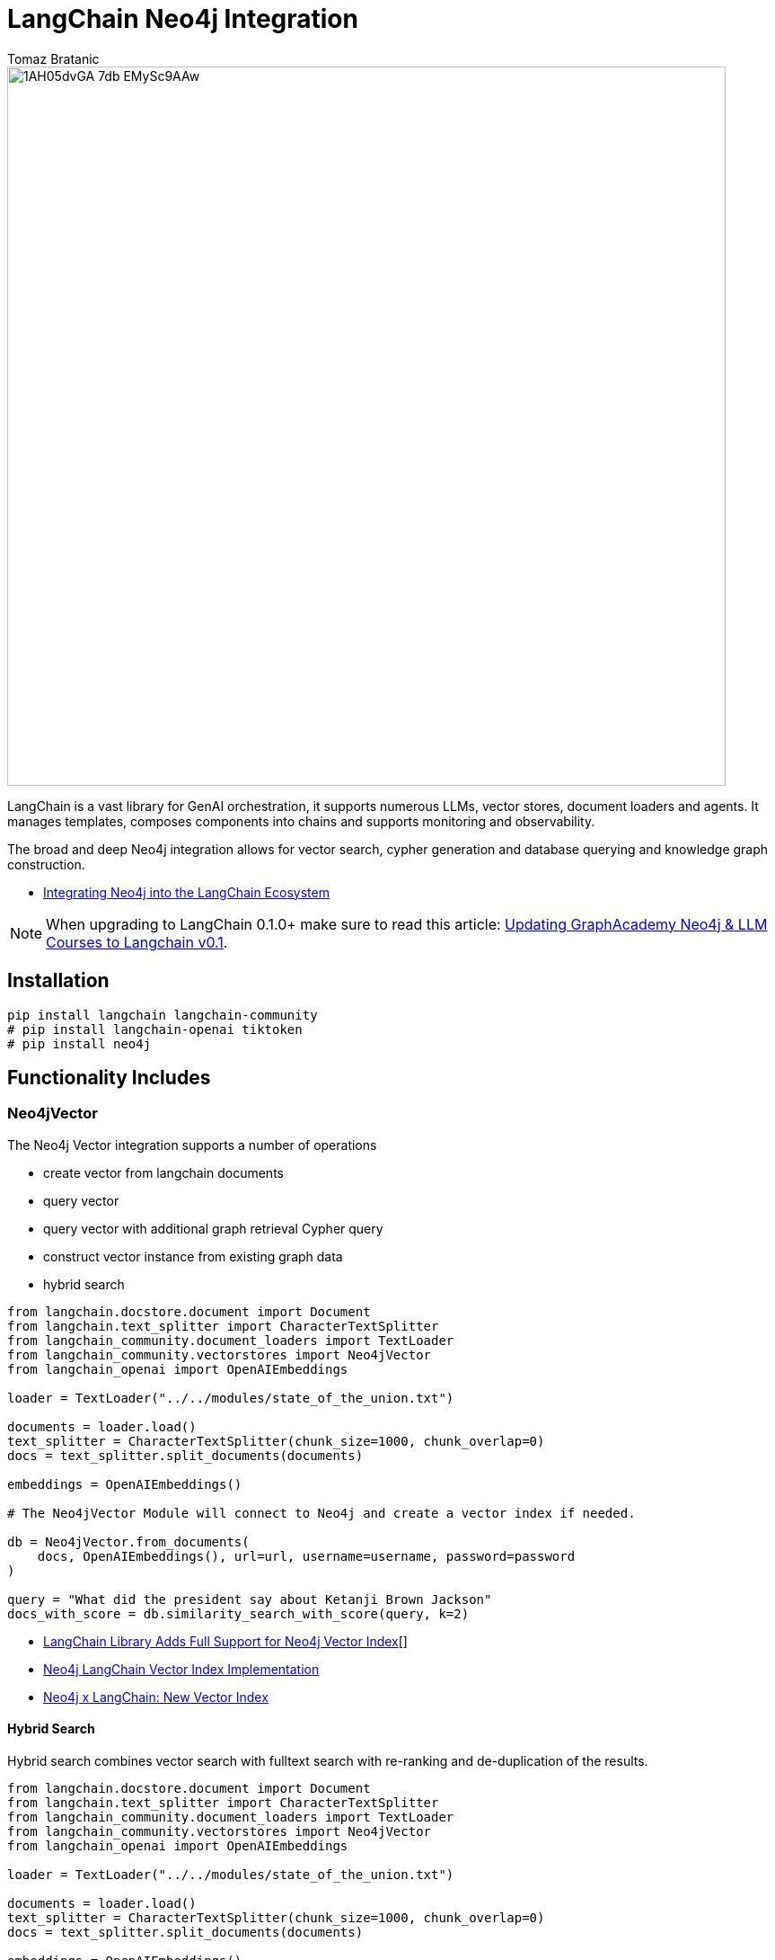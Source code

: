 = LangChain Neo4j Integration
:slug: langchain
:author: Tomaz Bratanic
:category: labs
:tags: langchain, rag, vector search, , neo4j
:neo4j-versions: 5.x
:page-pagination:
:page-product: langchain

image::https://dist.neo4j.com/wp-content/uploads/20230615211357/1AH05dvGA_7db_EMySc9AAw.png[width=800]

LangChain is a vast library for GenAI orchestration, it supports numerous LLMs, vector stores, document loaders and agents.
It manages templates, composes components into chains and supports monitoring and observability.

The broad and deep Neo4j integration allows for vector search, cypher generation and database querying and knowledge graph construction.

* https://towardsdatascience.com/integrating-neo4j-into-the-langchain-ecosystem-df0e988344d2[Integrating Neo4j into the LangChain Ecosystem^]

NOTE: When upgrading to LangChain 0.1.0+ make sure to read this article: https://medium.com/neo4j/langchain-v0-1-updating-graphacademy-neo4j-llm-courses-689e7c4eff3e[Updating GraphAcademy Neo4j & LLM Courses to Langchain v0.1^].

== Installation

[source,shell]
----
pip install langchain langchain-community
# pip install langchain-openai tiktoken
# pip install neo4j
----
== Functionality Includes

=== Neo4jVector

The Neo4j Vector integration supports a number of operations

* create vector from langchain documents
* query vector
* query vector with additional graph retrieval Cypher query
* construct vector instance from existing graph data
* hybrid search

// todo include
[source,python]
----
from langchain.docstore.document import Document
from langchain.text_splitter import CharacterTextSplitter
from langchain_community.document_loaders import TextLoader
from langchain_community.vectorstores import Neo4jVector
from langchain_openai import OpenAIEmbeddings

loader = TextLoader("../../modules/state_of_the_union.txt")

documents = loader.load()
text_splitter = CharacterTextSplitter(chunk_size=1000, chunk_overlap=0)
docs = text_splitter.split_documents(documents)

embeddings = OpenAIEmbeddings()

# The Neo4jVector Module will connect to Neo4j and create a vector index if needed.

db = Neo4jVector.from_documents(
    docs, OpenAIEmbeddings(), url=url, username=username, password=password
)

query = "What did the president say about Ketanji Brown Jackson"
docs_with_score = db.similarity_search_with_score(query, k=2)
----

* link:https://neo4j.com/developer-blog/langchain-library-full-support-neo4j-vector-index/[LangChain Library Adds Full Support for Neo4j Vector Index^][]
* https://neo4j.com/developer-blog/neo4j-langchain-vector-index-implementation/[Neo4j LangChain Vector Index Implementation^]
* https://blog.langchain.dev/neo4j-x-langchain-new-vector-index/[Neo4j x LangChain: New Vector Index^]

==== Hybrid Search

Hybrid search combines vector search with fulltext search with re-ranking and de-duplication of the results.

// todo include
[source,python]
----
from langchain.docstore.document import Document
from langchain.text_splitter import CharacterTextSplitter
from langchain_community.document_loaders import TextLoader
from langchain_community.vectorstores import Neo4jVector
from langchain_openai import OpenAIEmbeddings

loader = TextLoader("../../modules/state_of_the_union.txt")

documents = loader.load()
text_splitter = CharacterTextSplitter(chunk_size=1000, chunk_overlap=0)
docs = text_splitter.split_documents(documents)

embeddings = OpenAIEmbeddings()

# The Neo4jVector Module will connect to Neo4j and create a vector index if needed.

db = Neo4jVector.from_documents(
    docs, OpenAIEmbeddings(), url=url, username=username, password=password,
    search_type: 'hybrid'
)

query = "What did the president say about Ketanji Brown Jackson"
docs_with_score = db.similarity_search_with_score(query, k=2)
----

=== Neo4j Graph

The Neo4j Graph integration is a wrapper for the Neo4j Python driver. 
It allows querying and updating the Neo4j databsae in a simplified manner from LangChain.
Many integrations allow to use the Neo4j Graph as a source of data for LangChain.


[source,python]
----
from langchain_community.graphs import Neo4jGraph

graph = Neo4jGraph(url=NEO4J_URI, username=NEO4J_USERNAME, password=NEO4J_PASSWORD)

QUERY = """
"MATCH (m:Movie)-[:IN_GENRE]->(:Genre {name:$genre}) 
RETURN m.title, m.plot 
ORDER BY m.imdbRating DESC LIMIT 5"
"""

graph.query(QUERY, genre="action")
----

=== CypherQAChain

The CypherQAChain is a LangChain component that allows you to interact with a Neo4j graph database in natural language.
Using an LLM and the graph schema it translates the user question into a Cypher query, executes it against the graph and uses the returned context information and the original question with a second LLM to generate a natural language response.

// todo include
[source,python]
----
# pip install --upgrade --quiet  langchain
# pip install --upgrade --quiet  langchain-openai

from langchain.chains import GraphCypherQAChain
from langchain_community.graphs import Neo4jGraph
from langchain_openai import ChatOpenAI

graph = Neo4jGraph(url=NEO4J_URI, username=NEO4J_USERNAME, password=NEO4J_PASSWORD)

# Insert some movie data
graph.query(
    """
MERGE (m:Movie {title:"Top Gun"})
WITH m
UNWIND ["Tom Cruise", "Val Kilmer", "Anthony Edwards", "Meg Ryan"] AS actor
MERGE (a:Actor {name:actor})
MERGE (a)-[:ACTED_IN]->(m)
"""
)

chain = GraphCypherQAChain.from_llm(
    ChatOpenAI(temperature=0), graph=graph, verbose=True
)

chain.run("Who played in Top Gun?")
----

=== Advanced RAG Strategies

Besides the basic RAG strategy, the Neo4j Integration in LangChain supports advanced RAG strategies that allow for more complex retrieval strategies.
These are also available as LangChain Templates.

* *regular rag* - direct vector search 
* *parent - child retriever* that links embedded chunks representing specific concepts to parent documents
* *hypothetical questions* - generate questions from the document chunks and vector index those to have better matching candidates for user questions
* *summary* - index summaries of the documents not the whole document

* https://blog.langchain.dev/implementing-advanced-retrieval-rag-strategies-with-neo4j/[Implementing Advanced Retrieval RAG Strategies with Neo4j^]

* https://python.langchain.com/docs/templates/neo4j-advanced-rag

[source,shell]
----
pip install -U "langchain-cli[serve]"

langchain app new my-app --package neo4j-advanced-rag

# update server.py to add the neo4j-advanced-rag template as an endpoint
cat <<EOF > server.py
from fastapi import FastAPI
from langserve import add_routes

from neo4j_advanced_rag import chain as neo4j_advanced_chain

app = FastAPI()

# Add this
add_routes(app, neo4j_advanced_chain, path="/neo4j-advanced-rag")


if __name__ == "__main__":
    import uvicorn

    uvicorn.run(app, host="0.0.0.0", port=8000)
EOF

langchain serve
----

image::https://lh7-us.googleusercontent.com/jfDNiPa5ccefX6h0HiVzJbqnlgAZgfPda90truHSfbwSs3JkfxZ-xbA9mZE8y2fNf_3n5cgVhbdhN0ryuMoK2JNbMgTe1OLJMA6CQRhWBxzdKRLVurUFDndT7ki4vMh-cdv3SAn040HTpab9XkzGj5Q[]

=== LangChain Templates

https://blog.langchain.dev/langchain-templates/[Langchain Templates^] are a set of preconfigured chains and components that can be used to build GenAI workflows and applications.
You can test them interactively on the LangChain Playground and run them with https://github.com/langchain-ai/langserve[LangServe^] to run as REST APIs, they also integrate with [LangSmith] for monitoring and observability.

By creating an application from templates, their source code is added to your application and you can modify them to fit your needs.

==== List of Templates

This https://python.langchain.com/docs/templates/neo4j-cypher[Cypher template] allows you to interact with a Neo4j graph database in natural language, using an OpenAI LLM.

It transforms a natural language question into a Cypher query (used to fetch data from Neo4j databases), executes the query, and provides a natural language response based on the query results.

The https://python.langchain.com/docs/templates/neo4j-cypher-ft[Cypher-FT Template^] additionally utilizes a full-text index for efficient mapping of text values to database entries, thereby enhancing the generation of accurate Cypher statements.

The https://python.langchain.com/docs/templates/neo4j-cypher-memory[Cypher Memory Template^] also features a conversational memory module that stores the dialogue history in the Neo4j graph database. The conversation memory is uniquely maintained for each user session, ensuring personalized interactions. 

The https://python.langchain.com/docs/templates/neo4j-generation[Neo4j generation Template^] pairs LLM-based knowledge graph extraction using OpenAI functions, with Neo4j AuraDB, a fully managed cloud graph database.

This https://python.langchain.com/docs/templates/neo4j-vector-memory[Neo4j Vector Memory Template^] allows you to integrate an LLM with a vector-based retrieval system using Neo4j as the vector store. Additionally, it uses the graph capabilities of the Neo4j database to store and retrieve the dialogue history of a specific user's session. Having the dialogue history stored as a graph allows for seamless conversational flows but also gives you the ability to analyze user behavior and text chunk retrieval through graph analytics.

The https://python.langchain.com/docs/templates/neo4j-parent[Parent-Child Retriever Template^] allows you to balance precise embeddings and context retention by splitting documents into smaller chunks and retrieving their original or larger text information.

Using a Neo4j vector index, the package queries child nodes using vector similarity search and retrieves the corresponding parent's text.

The https://python.langchain.com/docs/templates/neo4j-semantic-layer[Neo4j Semantic Layer Template^] is designed to implement an agent capable of interacting with a graph database like Neo4j through a semantic layer using OpenAI function calling. The semantic layer equips the agent with a suite of robust tools, allowing it to interact with the graph databas based on the user's intent.

=== Semantic Layer

A semantic layer on top of a (graph) database doesn't rely on automatic query generation but offers a number of APIs and tools to give the LLM access to the database and it's structures.

Unlike automatically generated queries, these tools are safe to use as they are implemented using correct queries and interactions and only take parameters from the LLM.

Many cloud (llm) providers offer similar integrations either via function calling (OpenAI, Anthropic) or extensions (Google Vertex AI, AWS Bedrock).

Examples for such tools or functions include:

* retrieve entities with certain names
* retrieve the neighbors of a node
* retrieve a shortest path between two nodes

* https://towardsdatascience.com/enhancing-interaction-between-language-models-and-graph-databases-via-a-semantic-layer-0a78ad3eba49[ Enhancing Interaction Between Language Models and Graph Databases via a Semantic Layer^]


=== Conversational Memory

Storing the conversation, i.e. the flow of questions and answers of user sessions in a graph allows you to analyze the conversation history and use it to improve the user experience.

You can index embeddings for and link questions and answers back to the retrieved chunks and entities in the graph and use user feedback to re-rank those inputs for future similar questions.  

=== DiffbotGraphTransformer

Creating a Knowledge Graph from unstructured data like PDF documents used to be a complex and time-consuming task that required training and using dedicated, large NLP models.

The https://python.langchain.com/docs/use_cases/graph/diffbot_graphtransformer[Diffbot Graph Transformer] is a tool that allows you to extract structured data from unstructured documents and transform it into a Knowledge Graph.

It will be augmented in the future with an LLM based graph transformer.

* https://neo4j.com/developer-blog/knowledge-graph-based-chatbot-with-gpt-3-and-neo4j/[Knowledge Graph-based Chatbot with GPT-3 and Neo4j^]
* https://blog.langchain.dev/constructing-knowledge-graphs-from-text-using-openai-functions/[Constructing Knowledge Graphs from Text using OpenAI Functions^]

== Documentation

* https://python.langchain.com/docs/integrations/providers/neo4j/[Neo4j Integrations^]
* https://python.langchain.com/docs/use_cases/graph/graph_cypher_qa[Graph Cypher QA Chain^]
* https://python.langchain.com/docs/integrations/vectorstores/neo4jvector[Neo4j Vector^]
* https://python.langchain.com/docs/use_cases/graph/diffbot_graphtransformer[Diffbot Graph Transformer^]

== Relevant Links
[cols="1,4"]
|===
| icon:user[] Authors | https://github.com/tomasonjo[Tomaz Bratanic^]
| icon:comments[] Community Support | https://community.neo4j.com/[Neo4j Online Community^]
| icon:github[] Data Repository | https://github.com/langchain-ai/langchain[GitHub]
| icon:github[] Issues | https://github.com/neo4j-product-examples/data-prep-sec-edgar/issues
| icon:book[] Documentation | https://python.langchain.com/docs/integrations/providers/neo4j/
| icon:python[] Juypter | https://github.com/tomasonjo/blogs/tree/master/llm[Jupyter Notebooks^]
|===

== Videos & Tutorials

++++
<iframe width="560" height="315" src="https://www.youtube.com/embed/XObtoB_g_CA?si=8P4UiXIAondKRTRj" title="YouTube video player" frameborder="0" allow="accelerometer; autoplay; clipboard-write; encrypted-media; gyroscope; picture-in-picture; web-share" allowfullscreen></iframe>
++++

++++
<iframe width="560" height="315" src="https://www.youtube.com/embed/BmQ8VTM3Izg?si=9exWFldOWLJUrvka" title="YouTube video player" frameborder="0" allow="accelerometer; autoplay; clipboard-write; encrypted-media; gyroscope; picture-in-picture; web-share" allowfullscreen></iframe>
++++

++++
<iframe width="560" height="315" src="https://www.youtube.com/embed/OV2ZIWFBe0s?si=ayCwIki_lfm1IghR" title="YouTube video player" frameborder="0" allow="accelerometer; autoplay; clipboard-write; encrypted-media; gyroscope; picture-in-picture; web-share" allowfullscreen></iframe>
++++

* https://docs.google.com/presentation/d/1J4h4oGXORtiz1nhHfSF-UtvtlqkfHByD0v2MOwKXBwY/edit#slide=id.g265aec74fa4_0_353[Slides from the video^]


== Highlighted Articles

* https://graphstuff.fm/episodes/genai-solutions-with-langchain-lance-martin-on-llms-agents-evals-and-more[Podcast: GenAI solutions with LangChain: Lance Martin on LLMs, agents, evals, and more!^]
* https://blog.langchain.dev/using-a-knowledge-graph-to-implement-a-devops-rag-application/[Using a Knowledge Graph to Implement a DevOps RAG Application^]
* https://neo4j.com/developer-blog/unstructured-knowledge-graph-neo4j-langchain/[Unstructured Knowledge Graph with Neo4j and LangChain^]
* https://neo4j.com/developer-blog/langchain-cypher-search-tips-tricks/[LangChain Cypher Search Tips & Tricks^]
* https://medium.com/neo4j/langchain-v0-1-updating-graphacademy-neo4j-llm-courses-689e7c4eff3e[Updating GraphAcademy Neo4j & LLM Courses to Langchain v0.1^]
* https://neo4j.com/developer-blog/why-vector-search-didnt-work-rag/[Why Vector Search Didn’t Work for Your RAG Solution?^]

